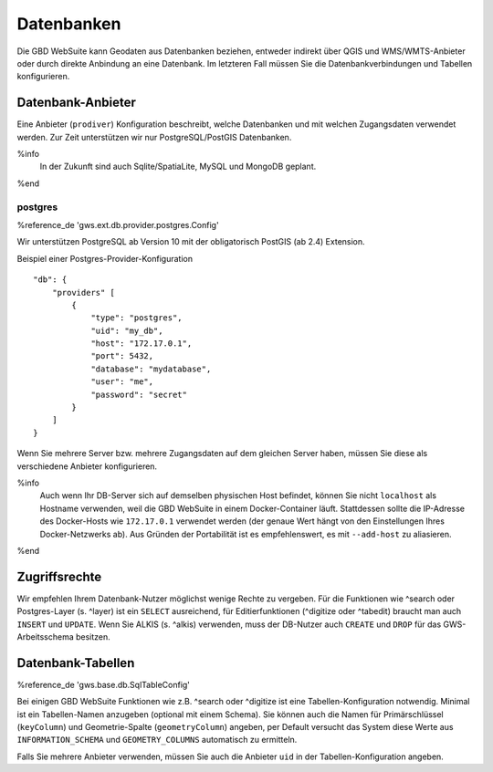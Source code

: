 Datenbanken
===========

Die GBD WebSuite kann Geodaten aus Datenbanken beziehen, entweder indirekt über QGIS und WMS/WMTS-Anbieter oder durch direkte Anbindung an eine Datenbank. Im letzteren Fall müssen Sie die Datenbankverbindungen und Tabellen konfigurieren.

Datenbank-Anbieter
------------------

Eine Anbieter (``prodiver``) Konfiguration beschreibt, welche Datenbanken und mit welchen Zugangsdaten verwendet werden. Zur Zeit unterstützen wir nur PostgreSQL/PostGIS Datenbanken.

%info
 In der Zukunft sind auch Sqlite/SpatiaLite, MySQL und MongoDB geplant.
%end

postgres
~~~~~~~~

%reference_de 'gws.ext.db.provider.postgres.Config'

Wir unterstützen PostgreSQL ab Version 10 mit der obligatorisch PostGIS (ab 2.4) Extension.

Beispiel einer Postgres-Provider-Konfiguration ::

    "db": {
        "providers" [
            {
                "type": "postgres",
                "uid": "my_db",
                "host": "172.17.0.1",
                "port": 5432,
                "database": "mydatabase",
                "user": "me",
                "password": "secret"
            }
        ]
    }

Wenn Sie mehrere Server bzw. mehrere Zugangsdaten auf dem gleichen Server haben, müssen Sie diese als verschiedene Anbieter konfigurieren.

%info
 Auch wenn Ihr DB-Server sich auf demselben physischen Host befindet, können Sie nicht ``localhost`` als Hostname verwenden, weil die GBD WebSuite in einem Docker-Container läuft. Stattdessen sollte die IP-Adresse des Docker-Hosts wie ``172.17.0.1`` verwendet werden (der genaue Wert hängt von den Einstellungen Ihres Docker-Netzwerks ab). Aus Gründen der Portabilität ist es empfehlenswert, es mit ``--add-host`` zu aliasieren.
%end

Zugriffsrechte
--------------

Wir empfehlen Ihrem Datenbank-Nutzer möglichst wenige Rechte zu vergeben. Für die Funktionen wie ^search oder Postgres-Layer (s. ^layer) ist ein ``SELECT`` ausreichend, für Editierfunktionen (^digitize oder ^tabedit) braucht man auch ``INSERT`` und ``UPDATE``. Wenn Sie ALKIS (s. ^alkis) verwenden, muss der DB-Nutzer auch ``CREATE`` und ``DROP`` für das GWS-Arbeitsschema besitzen.

Datenbank-Tabellen
------------------

%reference_de 'gws.base.db.SqlTableConfig'

Bei einigen GBD WebSuite Funktionen wie z.B. ^search oder ^digitize ist eine Tabellen-Konfiguration notwendig. Minimal ist ein Tabellen-Namen anzugeben (optional mit einem Schema). Sie können auch die Namen für Primärschlüssel (``keyColumn``) und Geometrie-Spalte (``geometryColumn``) angeben, per Default versucht das System diese Werte aus ``INFORMATION_SCHEMA`` und ``GEOMETRY_COLUMNS`` automatisch zu ermitteln.

Falls Sie mehrere Anbieter verwenden, müssen Sie auch die Anbieter ``uid`` in der Tabellen-Konfiguration angeben.
